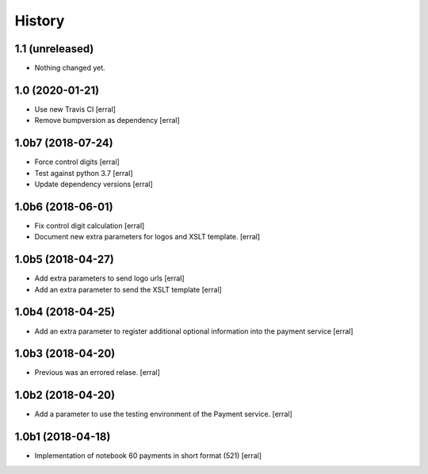 =======
History
=======

1.1 (unreleased)
----------------

- Nothing changed yet.


1.0 (2020-01-21)
----------------

- Use new Travis CI
  [erral]

- Remove bumpversion as dependency
  [erral]

1.0b7 (2018-07-24)
------------------

- Force control digits
  [erral]

- Test against python 3.7
  [erral]

- Update dependency versions
  [erral]


1.0b6 (2018-06-01)
------------------

- Fix control digit calculation
  [erral]

- Document new extra parameters for logos and XSLT template.
  [erral]


1.0b5 (2018-04-27)
------------------

- Add extra parameters to send logo urls
  [erral]


- Add an extra parameter to send the XSLT template
  [erral]


1.0b4 (2018-04-25)
------------------

- Add an extra parameter to register additional optional information into the payment service
  [erral] 


1.0b3 (2018-04-20)
------------------

- Previous was an errored relase.
  [erral]


1.0b2 (2018-04-20)
------------------

- Add a parameter to use the testing environment of the Payment service.
  [erral]


1.0b1 (2018-04-18)
------------------

* Implementation of notebook 60 payments in short format (521)
  [erral]
